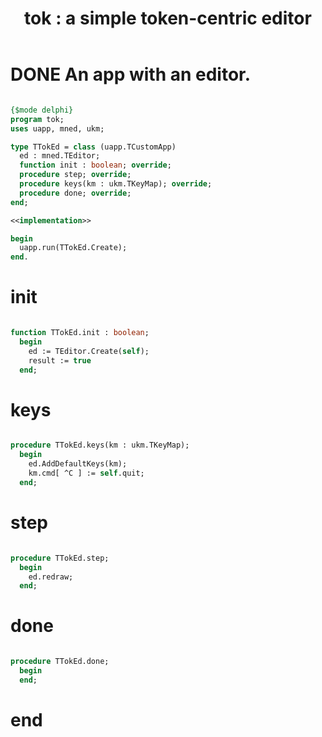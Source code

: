 #+title: tok : a simple token-centric editor

* DONE An app with an editor.

#+begin_src pascal :tangle ".gen/tok.pas" :comments both :padline yes :noweb tangle

  {$mode delphi}
  program tok;
  uses uapp, mned, ukm;

  type TTokEd = class (uapp.TCustomApp)
    ed : mned.TEditor;
    function init : boolean; override;
    procedure step; override;
    procedure keys(km : ukm.TKeyMap); override;
    procedure done; override;
  end;

  <<implementation>>

  begin
    uapp.run(TTokEd.Create);
  end.

#+end_src


* init

#+name: implementation
#+begin_src pascal

  function TTokEd.init : boolean;
    begin
      ed := TEditor.Create(self);
      result := true
    end;

#+end_src

* keys

#+name: implementation
#+begin_src pascal
  
  procedure TTokEd.keys(km : ukm.TKeyMap);
    begin
      ed.AddDefaultKeys(km);
      km.cmd[ ^C ] := self.quit;
    end;
  
#+end_src


* step

#+name: implementation
#+begin_src pascal
  
  procedure TTokEd.step;
    begin
      ed.redraw;
    end;
  
#+end_src

* done

#+name: implementation
#+begin_src pascal

  procedure TTokEd.done;
    begin
    end;

#+end_src

* end
